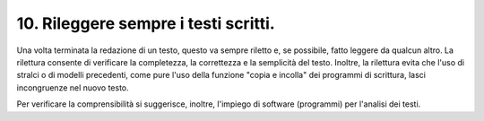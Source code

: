 10. Rileggere sempre i testi scritti.
-------------------------------------

Una volta terminata la redazione di un testo, questo va sempre riletto e, se possibile, fatto leggere da qualcun altro. La rilettura consente di verificare la completezza, la correttezza e la semplicità del testo. Inoltre, la rilettura evita che l'uso di stralci o di modelli precedenti, come pure l'uso della funzione "copia e incolla" dei programmi di scrittura, lasci incongruenze nel nuovo testo.
 
Per verificare la comprensibilità si suggerisce, inoltre, l'impiego di software (programmi) per l'analisi dei testi.
